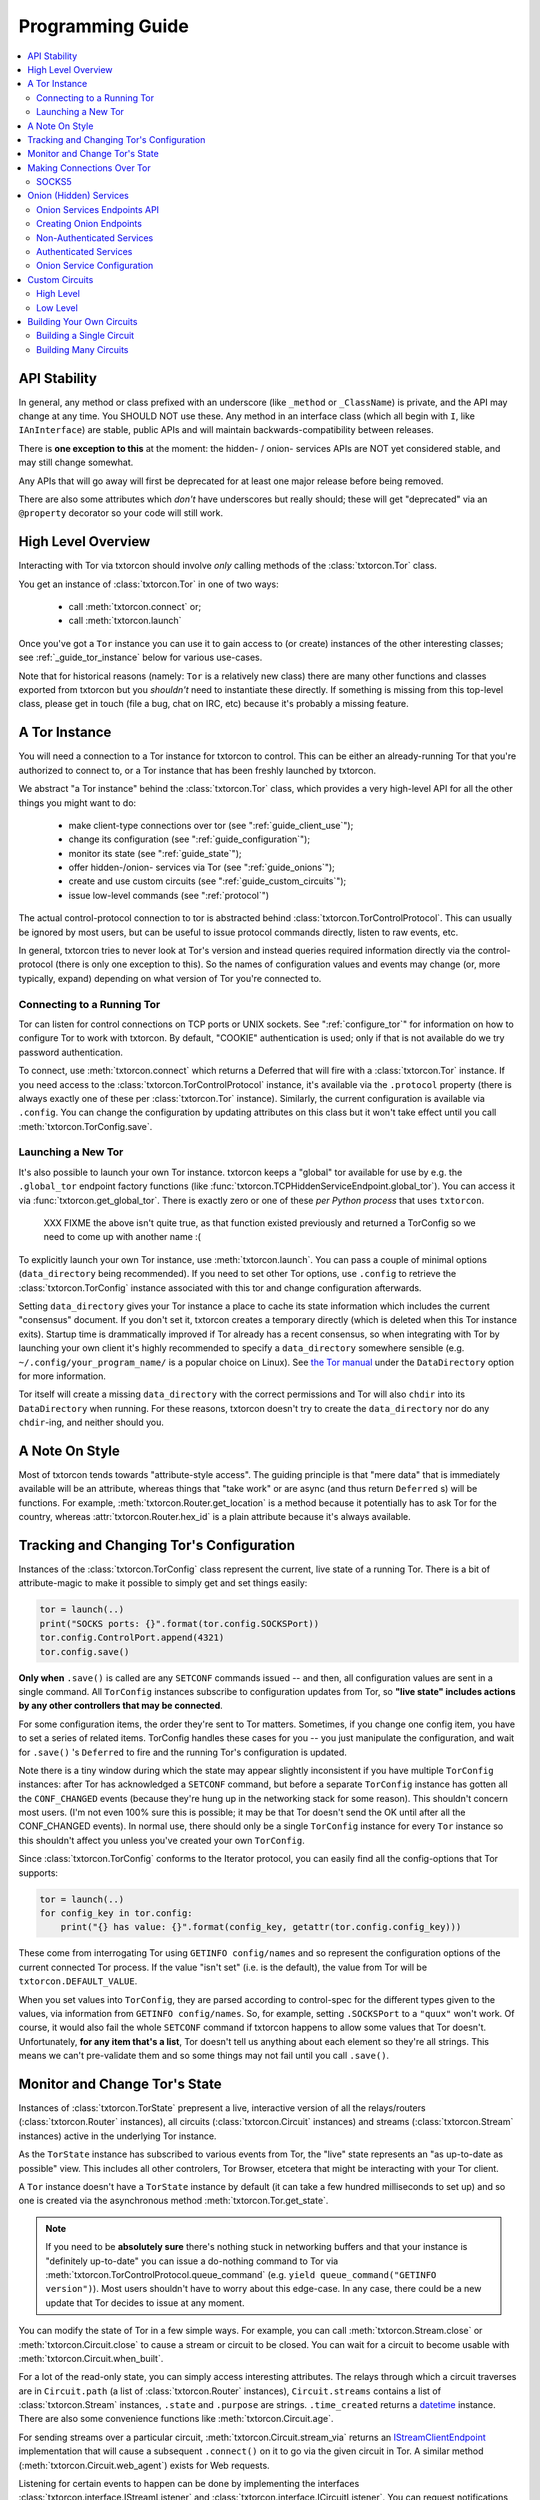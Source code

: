 .. _programming_guide:

Programming Guide
=================

.. contents::
    :depth: 2
    :local:
    :backlinks: none

.. _api_stability:

API Stability
-------------

In general, any method or class prefixed with an underscore (like
``_method`` or ``_ClassName``) is private, and the API may change at
any time. You SHOULD NOT use these. Any method in an interface class
(which all begin with ``I``, like ``IAnInterface``) are stable, public
APIs and will maintain backwards-compatibility between releases.

There is **one exception to this** at the moment: the hidden- / onion-
services APIs are NOT yet considered stable, and may still change
somewhat.

Any APIs that will go away will first be deprecated for at least one
major release before being removed.

There are also some attributes which *don't* have underscores but
really should; these will get "deprecated" via an ``@property``
decorator so your code will still work.


.. _guide_overview:

High Level Overview
-------------------

Interacting with Tor via txtorcon should involve *only* calling
methods of the :class:`txtorcon.Tor` class.

You get an instance of :class:`txtorcon.Tor` in one of two ways:

 - call :meth:`txtorcon.connect` or;
 - call :meth:`txtorcon.launch`

Once you've got a ``Tor`` instance you can use it to gain access to
(or create) instances of the other interesting classes; see
:ref:`_guide_tor_instance` below for various use-cases.

Note that for historical reasons (namely: ``Tor`` is a relatively new
class) there are many other functions and classes exported from
txtorcon but you *shouldn't* need to instantiate these directly. If
something is missing from this top-level class, please get in touch
(file a bug, chat on IRC, etc) because it's probably a missing
feature.


.. _get_tor_instance:


A Tor Instance
--------------

You will need a connection to a Tor instance for txtorcon to
control. This can be either an already-running Tor that you're
authorized to connect to, or a Tor instance that has been freshly
launched by txtorcon.

We abstract "a Tor instance" behind the :class:`txtorcon.Tor` class,
which provides a very high-level API for all the other things you
might want to do:

 - make client-type connections over tor (see ":ref:`guide_client_use`");
 - change its configuration (see ":ref:`guide_configuration`");
 - monitor its state (see ":ref:`guide_state`");
 - offer hidden-/onion- services via Tor (see ":ref:`guide_onions`");
 - create and use custom circuits (see ":ref:`guide_custom_circuits`");
 - issue low-level commands (see ":ref:`protocol`")

The actual control-protocol connection to tor is abstracted behind
:class:`txtorcon.TorControlProtocol`. This can usually be ignored by
most users, but can be useful to issue protocol commands directly,
listen to raw events, etc.

In general, txtorcon tries to never look at Tor's version and instead
queries required information directly via the control-protocol (there
is only one exception to this). So the names of configuration values
and events may change (or, more typically, expand) depending on what
version of Tor you're connected to.


Connecting to a Running Tor
~~~~~~~~~~~~~~~~~~~~~~~~~~~

Tor can listen for control connections on TCP ports or UNIX
sockets. See ":ref:`configure_tor`" for information on how to
configure Tor to work with txtorcon. By default, "COOKIE"
authentication is used; only if that is not available do we try
password authentication.

To connect, use :meth:`txtorcon.connect` which returns a Deferred that
will fire with a :class:`txtorcon.Tor` instance. If you need access to
the :class:`txtorcon.TorControlProtocol` instance, it's available via
the ``.protocol`` property (there is always exactly one of these per
:class:`txtorcon.Tor` instance). Similarly, the current configuration
is available via ``.config``. You can change the configuration by
updating attributes on this class but it won't take effect until you
call :meth:`txtorcon.TorConfig.save`.


Launching a New Tor
~~~~~~~~~~~~~~~~~~~

It's also possible to launch your own Tor instance. txtorcon keeps a
"global" tor available for use by e.g. the ``.global_tor`` endpoint
factory functions (like
:func:`txtorcon.TCPHiddenServiceEndpoint.global_tor`). You can access
it via :func:`txtorcon.get_global_tor`. There is exactly zero or one
of these *per Python process* that uses ``txtorcon``.

 XXX FIXME the above isn't quite true, as that function existed
 previously and returned a TorConfig so we need to come up with
 another name :(

To explicitly launch your own Tor instance, use
:meth:`txtorcon.launch`. You can pass a couple of minimal options
(``data_directory`` being recommended). If you need to set other Tor
options, use ``.config`` to retrieve the :class:`txtorcon.TorConfig`
instance associated with this tor and change configuration afterwards.

Setting ``data_directory`` gives your Tor instance a place to cache
its state information which includes the current "consensus"
document. If you don't set it, txtorcon creates a temporary directly
(which is deleted when this Tor instance exits). Startup time is
drammatically improved if Tor already has a recent consensus, so when
integrating with Tor by launching your own client it's highly
recommended to specify a ``data_directory`` somewhere sensible
(e.g. ``~/.config/your_program_name/`` is a popular choice on
Linux). See `the Tor manual
<https://www.torproject.org/docs/tor-manual.html.en>`_ under the
``DataDirectory`` option for more information.

Tor itself will create a missing ``data_directory`` with the correct
permissions and Tor will also ``chdir`` into its ``DataDirectory``
when running. For these reasons, txtorcon doesn't try to create the
``data_directory`` nor do any ``chdir``-ing, and neither should you.


.. _guide_style:

A Note On Style
---------------

Most of txtorcon tends towards "attribute-style access".  The guiding
principle is that "mere data" that is immediately available will be an
attribute, whereas things that "take work" or are async (and thus
return ``Deferred`` s) will be functions. For example,
:meth:`txtorcon.Router.get_location` is a method because it
potentially has to ask Tor for the country, whereas
:attr:`txtorcon.Router.hex_id` is a plain attribute because it's
always available.


.. _guide_configuration:

Tracking and Changing Tor's Configuration
-----------------------------------------

Instances of the :class:`txtorcon.TorConfig` class represent the
current, live state of a running Tor. There is a bit of
attribute-magic to make it possible to simply get and set things
easily:

.. sourcecode:: python

    tor = launch(..)
    print("SOCKS ports: {}".format(tor.config.SOCKSPort))
    tor.config.ControlPort.append(4321)
    tor.config.save()

**Only when** ``.save()`` is called are any ``SETCONF`` commands
issued -- and then, all configuration values are sent in a single
command. All ``TorConfig`` instances subscribe to configuration
updates from Tor, so **"live state" includes actions by any other
controllers that may be connected**.

For some configuration items, the order they're sent to Tor
matters. Sometimes, if you change one config item, you have to set a
series of related items. TorConfig handles these cases for you -- you
just manipulate the configuration, and wait for ``.save()`` 's
``Deferred`` to fire and the running Tor's configuration is updated.

Note there is a tiny window during which the state may appear slightly
inconsistent if you have multiple ``TorConfig`` instances: after Tor
has acknowledged a ``SETCONF`` command, but before a separate
``TorConfig`` instance has gotten all the ``CONF_CHANGED`` events
(because they're hung up in the networking stack for some
reason). This shouldn't concern most users. (I'm not even 100% sure
this is possible; it may be that Tor doesn't send the OK until after
all the CONF_CHANGED events). In normal use, there should only be a
single ``TorConfig`` instance for every ``Tor`` instance so this
shouldn't affect you unless you've created your own ``TorConfig``.

Since :class:`txtorcon.TorConfig` conforms to the Iterator protocol,
you can easily find all the config-options that Tor supports:

.. sourcecode:: python

    tor = launch(..)
    for config_key in tor.config:
        print("{} has value: {}".format(config_key, getattr(tor.config.config_key)))

.. fixme::  why doesn't dir() work; fix it, or mention it here


These come from interrogating Tor using ``GETINFO config/names`` and
so represent the configuration options of the current connected Tor
process. If the value "isn't set" (i.e. is the default), the value
from Tor will be ``txtorcon.DEFAULT_VALUE``.

When you set values into ``TorConfig``, they are parsed according to
control-spec for the different types given to the values, via
information from ``GETINFO config/names``. So, for example, setting
``.SOCKSPort`` to a ``"quux"`` won't work. Of course, it would also
fail the whole ``SETCONF`` command if txtorcon happens to allow some
values that Tor doesn't. Unfortunately, **for any item that's a
list**, Tor doesn't tell us anything about each element so they're all
strings. This means we can't pre-validate them and so some things may
not fail until you call ``.save()``.


.. _guide_state:

Monitor and Change Tor's State
------------------------------

Instances of :class:`txtorcon.TorState` prepresent a live, interactive
version of all the relays/routers (:class:`txtorcon.Router`
instances), all circuits (:class:`txtorcon.Circuit` instances) and
streams (:class:`txtorcon.Stream` instances) active in the underlying
Tor instance.

As the ``TorState`` instance has subscribed to various events from
Tor, the "live" state represents an "as up-to-date as possible"
view. This includes all other controlers, Tor Browser, etcetera that
might be interacting with your Tor client.

A ``Tor`` instance doesn't have a ``TorState`` instance by default (it
can take a few hundred milliseconds to set up) and so one is created
via the asynchronous method :meth:`txtorcon.Tor.get_state`.

.. note::

    If you need to be **absolutely sure** there's nothing stuck in
    networking buffers and that your instance is "definitely
    up-to-date" you can issue a do-nothing command to Tor via
    :meth:`txtorcon.TorControlProtocol.queue_command` (e.g. ``yield
    queue_command("GETINFO version")``). Most users shouldn't have to
    worry about this edge-case. In any case, there could be a new
    update that Tor decides to issue at any moment.

You can modify the state of Tor in a few simple ways. For example, you
can call :meth:`txtorcon.Stream.close` or
:meth:`txtorcon.Circuit.close` to cause a stream or circuit to be
closed. You can wait for a circuit to become usable with
:meth:`txtorcon.Circuit.when_built`.

For a lot of the read-only state, you can simply access interesting
attributes. The relays through which a circuit traverses are in
``Circuit.path`` (a list of :class:`txtorcon.Router` instances),
``Circuit.streams`` contains a list of :class:`txtorcon.Stream`
instances, ``.state`` and ``.purpose`` are strings. ``.time_created``
returns a `datetime
<https://docs.python.org/2/library/datetime.html>`_ instance. There
are also some convenience functions like :meth:`txtorcon.Circuit.age`.

For sending streams over a particular circuit,
:meth:`txtorcon.Circuit.stream_via` returns an
`IStreamClientEndpoint`_ implementation that will cause a subsequent
``.connect()`` on it to go via the given circuit in Tor. A similar
method (:meth:`txtorcon.Circuit.web_agent`) exists for Web requests.

Listening for certain events to happen can be done by implementing the
interfaces :class:`txtorcon.interface.IStreamListener` and
:class:`txtorcon.interface.ICircuitListener`. You can request
notifications on a Tor-wide basis with
:meth:`txtorcon.TorState.add_circuit_listener` or
:meth:`txtorcon.TorState.add_stream_listener`. If you are just
interested in a single circuit, you can call
:meth:`txtorcon.Circuit.listen` directly on a ``Circuit`` instance.

The Tor relays are abstracted with :class:`txtorcon.Router`
instances. Again, these have read-only attributes for interesting
information, e.g.: ``id_hex``, ``ip``, ``flags`` (a list of strings),
``bandwidth``, ``policy``, etc. Note that all information in these
objects is from "microdescriptors". If you're doing a long-running
iteration over relays, it may be important to remember that the
collection of routers can change every hour (when a new "consensus"
from the Directory Authorities is published) which may change the
underlying collection (e.g. :attr:`txtorcon.TorState.routers_by_hash`)
over which you're iterating.

Here's a simple sketch that traverses all circuits printing their
router IDs, and closing each stream and circuit afterwards:

(XXX FIXME test this for realz; can we put it in a "listing"-type
file?)

.. code-block:: python

    @inlineCallbacks
    def main(reactor):
        tor = yield connect(reactor, UNIXClientEndpoint('/var/run/tor/control'))
        state = yield tor.get_state()
        for circuit in state.circuits.values():
            path = '->'.join(map(lambda r: r.id_hex, circuit.streams))
            print("Circuit {} through {}".format(circuit.id, path))
            for stream in circuit.streams:
                print("  Stream {} to {}".format(stream.id, stream.target_host))
                yield stream.close()
            yield circuit.close()


.. _guide_client_use:

Making Connections Over Tor
---------------------------

SOCKS5
~~~~~~

Tor exposes a SOCKS5 interface to make client-type connections over
the network. There are also a couple of `custom extensions
<https://gitweb.torproject.org/torspec.git/tree/socks-extensions.txt>`_
Tor provides to do DNS resolution over a Tor circuit (txtorcon
supports these, too).

All client-side interactions are via instances that implement
`IStreamClientEndpoint`_. There are several factory functions used to
create suitable instances.

The recommended API is to acquire a :class:`txtorcon.Tor` instance
(see ":ref:`get_tor_instance`") and then call
:meth:`txtorcon.Tor.create_client_endpoint`. To do DNS lookups (or
reverse lookups) via a Tor circuit, use
:meth:`txtorcon.Tor.dns_resolve` and
:meth:`txtorcon.Tor.dns_resolve_ptr`.

A common use-case is to download a Web resource; you can do so via
Twisted's built-in ``twisted.web.client`` package, or using the
friendlier `treq`_ library. In both cases, you need a
`twisted.web.client.Agent
<https://twistedmatrix.com/documents/current/api/twisted.web.client.Agent.html>`_
instance which you can acquire with :meth:`txtorcon.Tor.web_agent` or
:meth:`txtorcon.Circuit.web_agent`. The latter is used to make the
request over a specific circuit. Usually, txtorcon will simply use one
of the available SOCKS ports configured in the Tor it is connected to
-- if you care which one, you can specify it as the optional
``_socks_endpoint=`` argument (this starts with an underscore on
purpose as it's not recommended for "public" use and its semantics
might change in the future).

.. note::

   Tor supports SOCKS over Unix sockets. So does txtorcon. To take
   advantage of this, simply pass a valid ``SocksPort`` value for unix
   sockets (e.g. ``unix:/tmp/foo/socks``) as the ``_socks_endpoint``
   argument to either ``web_agent()`` call. If this doesn't already
   exist in the underlying Tor, it will be added. Tor has particular
   requirements for the directory in which the socket file is
   (``0700``). We don't have a way (yet?) to auto-discover if the Tor
   we're connected to can support Unix sockets so the default is to
   use TCP.

You can also use Twisted's `clientFromString`_ API as txtorcon
registers a ``tor:`` plugin. This also implies that any Twisted-using
program that supports configuring endpoint strings gets Tor support
"for free". For example, passing a string like
``tor:timaq4ygg2iegci7.onion:80`` to `clientFromString`_ will return
an endpoint that will connect to txtorcon's hidden-service
website. Note that these endpoints will use the "global to txtorcon"
Tor instance (available from :meth:`txtorcon.get_global_tor`). Thus,
if you want to control *which* tor instance your circuit goes over,
this is not a suitable API.

There are also lower-level APIs to create
:class:`txtorcon.TorClientEndpoint` instances directly if you have a
:class:`txtorcon.TorConfig` instance. These very APIs are used by the
``Tor`` object mentioned above. If you have a use-case that *requires*
using this API, I'd be curious to learn why the :class:`txtorcon.Tor`
methods are un-suitable (as those are the suggested API).

You should expect these APIs to raise SOCKS5 errors, which can all be
handled by catching the :class:`txtorcon.socks.SocksError` class. If
you need to work with each specific error (corresponding to the
`RFC-specified SOCKS5 replies`_), see the ":ref:`socks`" for a list of
them.

.. _guide_onions:

.. _server_use:

Onion (Hidden) Services
-----------------------

.. caution::

  The Onion service APIs are not stable and will still change; the
  following is written to what they *will probably* become but **DO
  NOT** document the current state of the code.

An "Onion Service" (also called a "Hidden Service") refers to a
feature of Tor allowing servers (e.g. a Web site) to get additional
security properties such as: hiding their network location; providing
end-to-end encryption; self-certifying domain-names; or offering
authentication. For details of how this works, please read `Tor's
documentation on Hidden Services
<https://www.torproject.org/docs/hidden-services.html.en>`_.

For more background, the `RiseUp Onion service best-practices guide
<https://riseup.net/en/security/network-security/tor/onionservices-best-practices>`_
is a good read as well.

From an API perspective, here are the parts we care about:

 - each service has a secret, private key (with a corresponding public
   part):
    - these keys can be on disk (in the "hidden service directory");
    - or, they can be "ephemeral" (only in memory);
 - the "host name" is a hash of the public-key (e.g. ``timaq4ygg2iegci7.onion``);
 - a "Descriptor" (which tells clients how to connect) must be published;
 - a service has a list of port-mappings (public -> local)
    - e.g. ``"80 127.0.0.1:5432"`` says you can contact the service
      publically on port 80, which Tor will redirect to a daemon
      running locally on port ``5432``;
    - note that "Descriptors" don't show this information
 - services can be "authenticated", which means they have a list of
   client names for which Tor creates associated keys (``.auth_token``).
 - Tor has two flavours of service authentication: ``basic`` and
   ``stealth`` -- there's no API-level difference, but the
   ``.hostname`` is unique for each client in the ``stealth`` case.
 - See :ref:`create_onion` for details on how to choose which (if any)
   authentication method you'd like

To summarize the above in a table format, here are the possible types
of Onion Service interfaces classes you may interact with (ephemeral
services don't yet support any authentication).

+----------------------------------+--------------------------------------+------------------------+
|                                  | Keys on disk                         | Keys in memory         |
+==================================+======================================+========================+
|      **no authentication**       | IFilesystemOnionService              | IOnionService          |
+----------------------------------+--------------------------------------+------------------------+
| **basic/stealth authentication** | IOnionClients                        |                        |
+----------------------------------+--------------------------------------+------------------------+

Note that it's **up to you to save the private keys** of ephemeral
services if you want to re-launch them later; the "ephemeral" refers
to the fact that Tor doesn't persist the private keys -- when Tor
shuts down, they're gone and there will never be a service at the same
URI again.


Onion Services Endpoints API
~~~~~~~~~~~~~~~~~~~~~~~~~~~~

No matter which kind of service you need, you interact via Twisted's
`IStreamServerEndpoint`_ interface. There are various txtorcon methods
(see ":ref:`create_onion`") which return some instance implementing that
interface. These instances will also implement
:class:`txtorcon.IProgressProvider` -- which is a hook to register
listeners which get updates about Tor's launching progress (if we
started a new Tor) and Descriptor uploading.

Fundamentally, "authenticated" services are different from
non-authenticated services because they have a list of
clients. Therefore, there are two different endpoint types:

 - :class:`txtorcon.TCPHiddenServiceEndpoint`
 - :class:`txtorcon.TCPAuthenticatedHiddenServiceEndpoint`

In either case, the ``listen`` method will return an instance
implementing `IListeningPort`_. In addition to `IListeningPort`_,
these instances will implement one of:

 - :class:`txtorcon.IOnionService` or;
 - :class:`txtorcon.IOnionClients`

The first one corresponds to a non-authenticated service, while the
latter is authenticated. The latter manages a collection of instances
by (arbitrary) client names, where each of these instances implements
:class:`txtorcon.IOnionClient` (and therefore also
:class:`txtorcon.IOnionService`). Note that the ``.auth_token`` member
is secret, private data which you need to give to **one** client; this
information goes in the client's Tor configuration as ``HidServAuth
onion-address auth-cookie [service-name]``. See `the Tor manual
<https://www.torproject.org/docs/tor-manual-dev.html.en>`_ for more
information.

Also note that Tor's API for adding "ephemeral" services doesn't yet
support any type of authentication (however, it may in the future).


.. _create_onion:

Creating Onion Endpoints
~~~~~~~~~~~~~~~~~~~~~~~~

The easiest to use API are methods of :class:`txtorcon.Tor`, which
allow you to create `IStreamServerEndpoint` instances for the various
Onion Service types.

Both the main endpoint types have several factory-methods to return
instances -- so you first must decide whether to use an
"authenticated" service or not.

 - if you want anyone with e.g. the URL http://timaq4ygg2iegci7.onion
   to be able to put it in `Tor Browser Bundle
   <https://www.torproject.org/download/download.html.en>`_ and see a
   Web site, you **do not want** authentication;
 - if you want only people with the URL *and* a secret authentication
   token to see the Web site, you want **basic** authentication (these
   support many more clients than stealth auth);
 - if you don't even want anyone to be able to decrypt the descriptor
   without a unique URL *and* a secret authentication token, you want
   **stealth** authentication (a lot less scalable; for only "a few"
   clients).


Non-Authenticated Services
~~~~~~~~~~~~~~~~~~~~~~~~~~

For non-authenticated services, you want to create a
:class:`txtorcon.TCPHiddenServiceEndpoint` instance.

You can do this via the :meth:`txtorcon.create_onion_service` factory
function or with :meth:`txtorcon.Tor.create_onion_service`. It's also
possible to use Twisted's ``serverFromString`` API with the ``onion:``
prefix. (Thus, any program supporting endpoint strings for
configuration can use Tor Onion Services with *no code changes*).

If you don't want to manage launching or connecting to Tor yourself,
you can use one of the three @classmethods on the class, which all
return a new endpoint instance:

 - :meth:`txtorcon.TCPHiddenSeviceEndpoint.global_tor`: uses a Tor
   instance launched at most once in this Python process (the
   underlying :class:`txtorcon.Tor` instance for this is available via
   :meth:`txtorcon.get_global_tor()` if you need to make manual
   configuration adjustments);

 - :meth:`txtorcon.TCPHiddenSeviceEndpoint.system_tor`: connects to
   the control-protocol endpoint you provide (a good choice on Debian
   would be ``UNIXClientEndpoint('/var/run/tor/control')``);

 - :meth:`txtorcon.TCPHiddenSeviceEndpoint.private_tor`: causes a
   fresh, private instance of Tor to be launched for this service
   alone. This uses a tempdir (honoring ``$TMP``) which is deleted
   upon reactor shutdown or loss of the control connection.

Note that nothing actually "happens" until you call ``.listen()`` on
the ``IStreamServerEndpoint`` at which point Tor will possibly be
launched, the Onion Service created, and the descriptor published.


Authenticated Services
~~~~~~~~~~~~~~~~~~~~~~

To use authenticated services, you want to create a
:class:`txtorcon.TCPAuthenticatedHiddenServiceEndpoint` instance. This
provides the very same factory methods as for non-authenticatd
instances, but adds arguments for a list of clients (strings) and an
authentication method (``"basic"`` or ``"stealth"``).

For completeness, the methods to create authenticated endpoints are:

 - :meth:`txtorcon.Tor.create_authenticated_onion_service()`;
 - :meth:`txtorcon.create_authenticated_onion_service`;
 - :meth:`txtorcon.TCPAuthenticatedHiddenSeviceEndpoint.global_tor`
 - :meth:`txtorcon.TCPAuthenticatedHiddenSeviceEndpoint.system_tor`
 - :meth:`txtorcon.TCPAuthenticatedHiddenSeviceEndpoint.private_tor`


Onion Service Configuration
~~~~~~~~~~~~~~~~~~~~~~~~~~~

If you just want to "look at" the configuration of existing onion
services, they are avaialble via :class:`txtorcon.TorConfig` and the
``.HiddenServices`` attribute.

This presents a "flattened" version of any authenticated services, so
that each element in the list of ``.HiddenServices`` is itself at
least a :class:`txtorcon.IOnionService` (it may also implement other
interfaces, but every one will implement ``IOnionService``).

You can still set any settable attributes on these objects, and Tor's
configuration for them will be updated when you call
:meth:`txtorcon.TorConfig.save` with an **important exception**:
"ephemeral" services cannot be updated after they're created.

Note that it's possible for other controllers to create ephemeral
services that your controller can't enumerate.


.. _guide_custom_circuits:

Custom Circuits
---------------

Tor provides a way to let controllers like txtorcon decide which
streams go on which circuits. Since your Tor client will then be
acting differently from a "normal" Tor client, it **may become easier
to de-anonymize you**.

High Level
~~~~~~~~~~

With that in mind, you may still decide to attach streams to
circuits. Most often, this means you simply want to make a client
connection over a particluar circuit. The recommended API uses
:meth:`txtorcon.Circuit.stream_via` for arbitrary protocols or
:meth:`txtorcon.Circuit.web_agent` as a convenience for Web
connections. The latter can be used via `Twisted's Web client
<https://twistedmatrix.com/documents/current/web/howto/client.html>`_
or via `treq <https://treq.readthedocs.io/en/latest/>`_ (a
"requests"-like library for Twisted).

See the following examples:

 - :ref:`web_client.py`
 - :ref:`web_client_treq.py`
 - :ref:`web_client_custom_circuit.py`

Note that these APIs mimic :meth:`txtorcon.Tor.stream_via` and
:meth:`txtorcon.Tor.web_agent` except they use a particular Circuit.


Low Level
~~~~~~~~~

Under the hood of these calls, txtorcon provides a low-level interface
directly over top of Tor's circuit-attachment API.

This works by:

 - setting ``__LeaveStreamsUnattached 1`` in the Tor's configuration
 - listening for ``STREAM`` events
 - telling Tor (via ``ATTACHSTREAM``) what circuit to put each new
   stream on
 - (we can also choose to tell Tor "attach this one however you
   normally would")

This is an asynchronous API (i.e. Tor isn't "asking us" for each
stream) so arbitrary work can be done on a per-stream basis before
telling Tor which circuit to use. There are two limitations though:

 - Tor doesn't play nicely with multiple controllers playing the role
   of attaching circuits. Generally, there's not a good way to know if
   there's another controller trying to attach streams, but basically the
   first one to answer "wins".
 - Tor doesn't currently allow controllers to attach circuits destined
   for onion-services (even if the circuit is actually suitable and
   goes to the correct Introduction Point).

In order to do custom stream -> circuit mapping, you call
:meth:`txtorcon.TorState.set_attacher` with an object implementing
:class:`txtorcon.interface.IStreamAttacher`. Then every time a new
stream is detected, txtorcon will call
:meth:`txtorcon.interface.IStreamAttacher.attach_stream` with the
:class:`txtorcon.Stream` instance and a list of all available
circuits. You make an appropriate return.

There can be either no attacher at all or a single attacher
object. You can "un-set" an attacher by calling ``set_attacher(None)``
(in which case ``__LeaveStreamsUnattached`` will be set back to 0).
If you really do need multiple attachers, you can use the utility
class :class:`txtorcon.attacher.PriorityAttacher` which acts as the
"top level" one (so you add your multiple attachers to it).

Be aware that txtorcon internally uses this API itself if you've
*ever* called the "high level" API
(:meth:`txtorcon.Circuit.stream_via` or
:meth:`txtorcon.Circuit.web_agent`) and so it is an **error** to set a
new attacher if there is already an existing attacher.


.. _guide_building_circuits:

Building Your Own Circuits
--------------------------

To re-iterate the warning above, making your own circuits differently
from how Tor normally does **runs a high risk of de-anonymizing
you**. That said, you can build custom circuits using txtorcon.


Building a Single Circuit
~~~~~~~~~~~~~~~~~~~~~~~~~

If your use-case needs just a single circuit, it is probably easiest
to call :meth:`txtorcon.TorState.build_circuit`. This methods takes a
list of :class:`txtorcon.Router` instances, which you can get from the
:class:`txtorcon.TorState` instance by using one of the attributes:

 - ``.all_routers``
 - ``.routers``
 - ``.routers_by_name`` or
 - ``.routers_by_hash``

The last three are all hash-tables. For relays that have the ``Guard``
flag, you can access the hash-tables ``.guards`` (for **all** of them)
or ``.entry_guards`` (for just the entry guards configured on this Tor
client).

If you don't actually care which relays are used, but simply want a
fresh circuit, you can call :meth:`txtorcon.TorState.build_circuit`
without any arguments at all which asks Tor to build a new circuit in
the way it normally would (i.e. respecting your guard nodes etc).


.. _circuit_builder:

Building Many Circuits
~~~~~~~~~~~~~~~~~~~~~~

.. caution::

   This API doesn't exist yet; this is documenting what **may** become
   a new API in a future version of txtorcon. Please get in touch if
   you want this now.

If you would like to build many circuits, you'll want an instance that
implements :class:`txtorcon.ICircuitBuilder` (which is usually simply
an instance of :class:`txtorcon.CircuitBuilder`). Instances of this
class can be created by calling one of the factory functions like
:func:`txtorcon.circuit_builder_fixed_exit`.

XXX what about a "config object" idea, e.g. could have keys:

 - ``guard_selection``: one of ``entry_only`` (use one of the current
   entry guards) or ``random_guard`` (use any relay with the Guard
   flag, selected by XXX).
 - ``middle_selection``: one of ``uniform`` (selected randomly from
   all relays), ``weighted`` (selected randomly, but weighted by
   consensus weight -- basically same way as Tor would select).


.. _istreamclientendpoint: http://twistedmatrix.com/documents/current/api/twisted.internet.interfaces.IStreamClientEndpoint.html
.. _istreamserverendpoint: http://twistedmatrix.com/documents/current/api/twisted.internet.interfaces.IStreamServerEndpoint.html
.. _clientfromstring: http://twistedmatrix.com/documents/current/api/twisted.internet.endpoints.html#clientFromString
.. _serverfromstring: http://twistedmatrix.com/documents/current/api/twisted.internet.endpoints.html#serverFromString
.. _ilisteningport: http://twistedmatrix.com/documents/current/api/twisted.internet.interfaces.IListeningPort.html
.. _treq: https://github.com/twisted/treq
.. _`rfc-specified socks5 replies`: https://tools.ietf.org/html/rfc1928#section-6
